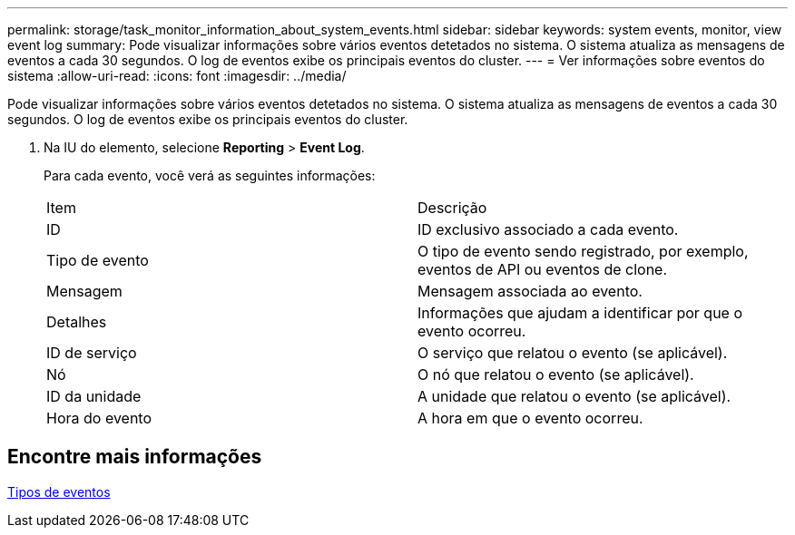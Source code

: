 ---
permalink: storage/task_monitor_information_about_system_events.html 
sidebar: sidebar 
keywords: system events, monitor, view event log 
summary: Pode visualizar informações sobre vários eventos detetados no sistema. O sistema atualiza as mensagens de eventos a cada 30 segundos. O log de eventos exibe os principais eventos do cluster. 
---
= Ver informações sobre eventos do sistema
:allow-uri-read: 
:icons: font
:imagesdir: ../media/


[role="lead"]
Pode visualizar informações sobre vários eventos detetados no sistema. O sistema atualiza as mensagens de eventos a cada 30 segundos. O log de eventos exibe os principais eventos do cluster.

. Na IU do elemento, selecione *Reporting* > *Event Log*.
+
Para cada evento, você verá as seguintes informações:

+
|===


| Item | Descrição 


 a| 
ID
 a| 
ID exclusivo associado a cada evento.



 a| 
Tipo de evento
 a| 
O tipo de evento sendo registrado, por exemplo, eventos de API ou eventos de clone.



 a| 
Mensagem
 a| 
Mensagem associada ao evento.



 a| 
Detalhes
 a| 
Informações que ajudam a identificar por que o evento ocorreu.



 a| 
ID de serviço
 a| 
O serviço que relatou o evento (se aplicável).



 a| 
Nó
 a| 
O nó que relatou o evento (se aplicável).



 a| 
ID da unidade
 a| 
A unidade que relatou o evento (se aplicável).



 a| 
Hora do evento
 a| 
A hora em que o evento ocorreu.

|===




== Encontre mais informações

xref:reference_monitor_event_types.adoc[Tipos de eventos]
